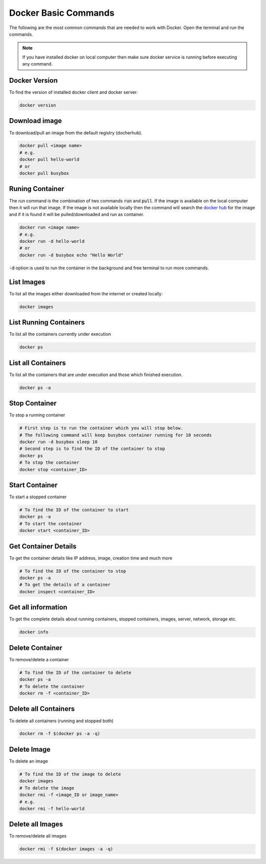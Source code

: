 Docker Basic Commands
=====================

The following are the most common commands that are needed to work with Docker. Open the terminal and run the commands.

.. Note::

   If you have installed docker on local computer then make sure docker service is running before executing any command.

Docker Version
^^^^^^^^^^^^^^
To find the version of installed docker client and docker server:

.. code:: bash

    docker version


Download image
^^^^^^^^^^^^^^
To download/pull an image from the default registry (docherhub).

.. code:: bash

    docker pull <image name>
    # e.g.
    docker pull hello-world
    # or
    docker pull busybox


Runing Container
^^^^^^^^^^^^^^^^
The run command is the combination of two commands :code:`run` and :code:`pull`. If the image is available on the local computer
then it will run that image. If the image is not available locally then the command will search the `docker hub <https://hub.docker.com/>`_ for the image
and if it is found it will be pulled/downloaded and run as container.

.. code:: bash

    docker run <image name>
    # e.g. 
    docker run -d hello-world
    # or
    docker run -d busybox echo "Hello World"

:code:`-d` option is used to run the container in the background and free terminal to run more commands. 

List Images
^^^^^^^^^^^
To list all the images either downloaded from the internet or created locally:

.. code:: bash

    docker images

List Running Containers
^^^^^^^^^^^^^^^^^^^^^^^
To list all the containers currently under execution

.. code:: bash

    docker ps

List all Containers
^^^^^^^^^^^^^^^^^^^
To list all the containers that are under execution and those which finished execution.

.. code:: bash

    docker ps -a

Stop Container
^^^^^^^^^^^^^^
To stop a running container

.. code:: bash

    # First step is to run the container which you will stop below. 
    # The following command will keep busybox container running for 10 seconds
    docker run -d busybox sleep 10
    # Second step is to find the ID of the container to stop
    docker ps
    # To stop the container
    docker stop <container_ID>

Start Container
^^^^^^^^^^^^^^^
To start a stopped container

.. code:: bash

    # To find the ID of the container to start
    docker ps -a 
    # To start the container
    docker start <container_ID>


Get Container Details
^^^^^^^^^^^^^^^^^^^^^
To get the container details like IP address, image, creation time and much more

.. code:: bash

    # To find the ID of the container to stop
    docker ps -a
    # To get the details of a container
    docker inspect <container_ID>


Get all information
^^^^^^^^^^^^^^^^^^^
To get the complete details about running containers, stopped containers, images, server, network, storage etc.

.. code:: bash

    docker info


Delete Container
^^^^^^^^^^^^^^^^
To remove/delete a container

.. code:: bash

    # To find the ID of the container to delete
    docker ps -a
    # To delete the container
    docker rm -f <container_ID>


Delete all Containers
^^^^^^^^^^^^^^^^^^^^^
To delete all containers (running and stopped both)

.. code:: bash

    docker rm -f $(docker ps -a -q)


Delete Image
^^^^^^^^^^^^
To delete an image

.. code:: bash

    # To find the ID of the image to delete
    docker images
    # To delete the image
    docker rmi -f <image_ID or image_name>
    # e.g.
    docker rmi -f hello-world


Delete all Images
^^^^^^^^^^^^^^^^^
To remove/delete all images

.. code:: bash

    docker rmi -f $(docker images -a -q)

